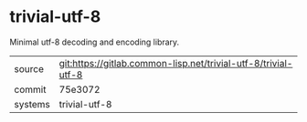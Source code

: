 * trivial-utf-8

Minimal utf-8 decoding and encoding library.

|---------+----------------------------------------------------------------|
| source  | git:https://gitlab.common-lisp.net/trivial-utf-8/trivial-utf-8 |
| commit  | 75e3072                                                        |
| systems | trivial-utf-8                                                  |
|---------+----------------------------------------------------------------|
